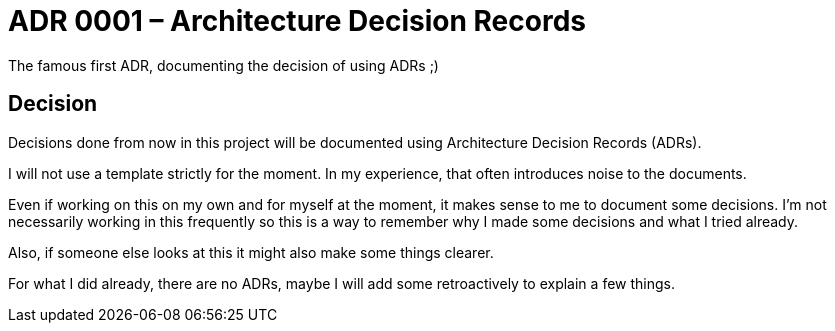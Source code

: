 = ADR 0001 – Architecture Decision Records

:author: Christian Schulz
:status: accepted
:date: 2025-09-13

The famous first ADR, documenting the decision of using ADRs ;)

== Decision

Decisions done from now in this project will be documented using Architecture Decision Records (ADRs).

I will not use a template strictly for the moment. In my experience, that often introduces noise to the documents.

Even if working on this on my own and for myself at the moment, it makes sense to me to document some decisions.
I'm not necessarily working in this frequently so this is a way to remember why I made some decisions and what I tried already.

Also, if someone else looks at this it might also make some things clearer.

For what I did already, there are no ADRs, maybe I will add some retroactively to explain a few things.
